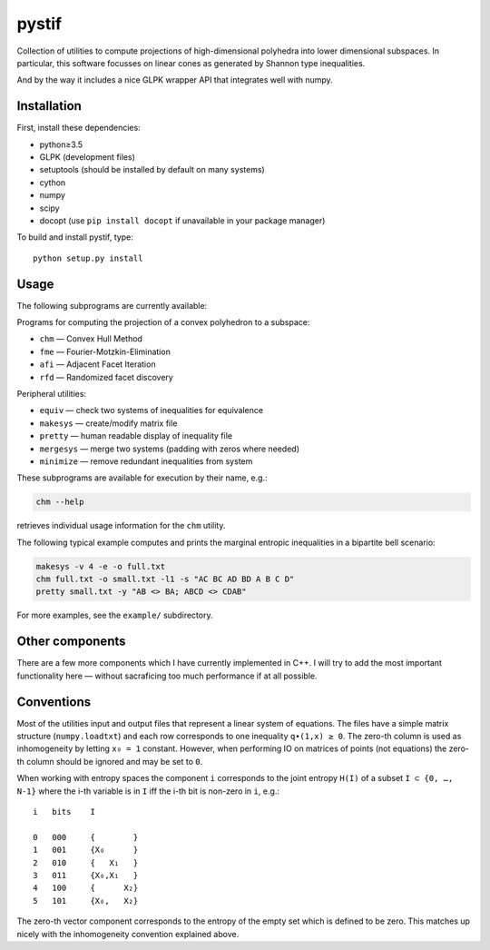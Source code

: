 pystif
======

Collection of utilities to compute projections of high-dimensional
polyhedra into lower dimensional subspaces. In particular, this software
focusses on linear cones as generated by Shannon type inequalities.

And by the way it includes a nice GLPK wrapper API that integrates well
with numpy.

|Tests|


Installation
~~~~~~~~~~~~

First, install these dependencies:

- python≥3.5
- GLPK (development files)
- setuptools (should be installed by default on many systems)
- cython
- numpy
- scipy
- docopt (use ``pip install docopt`` if unavailable in your package manager)

To build and install pystif, type::

    python setup.py install


Usage
~~~~~

The following subprograms are currently available:

Programs for computing the projection of a convex polyhedron to a subspace:

- ``chm`` — Convex Hull Method
- ``fme`` — Fourier-Motzkin-Elimination
- ``afi`` — Adjacent Facet Iteration
- ``rfd`` — Randomized facet discovery

Peripheral utilities:

- ``equiv`` — check two systems of inequalities for equivalence
- ``makesys`` — create/modify matrix file
- ``pretty`` — human readable display of inequality file
- ``mergesys`` — merge two systems (padding with zeros where needed)
- ``minimize`` — remove redundant inequalities from system

These subprograms are available for execution by their name, e.g.:

.. code-block::

    chm --help

retrieves individual usage information for the ``chm`` utility.

The following typical example computes and prints the marginal entropic
inequalities in a bipartite bell scenario:

.. code-block::

    makesys -v 4 -e -o full.txt
    chm full.txt -o small.txt -l1 -s "AC BC AD BD A B C D"
    pretty small.txt -y "AB <> BA; ABCD <> CDAB"

For more examples, see the ``example/`` subdirectory.


Other components
~~~~~~~~~~~~~~~~

There are a few more components which I have currently implemented in C++.
I will try to add the most important functionality here — without
sacraficing too much performance if at all possible.


Conventions
~~~~~~~~~~~

Most of the utilities input and output files that represent a linear system
of equations. The files have a simple matrix structure (``numpy.loadtxt``)
and each row corresponds to one inequality ``q∙(1,x) ≥ 0``. The zero-th
column is used as inhomogeneity by letting ``x₀ = 1`` constant. However,
when performing IO on matrices of points (not equations) the zero-th column
should be ignored and may be set to ``0``.

When working with entropy spaces the component ``i`` corresponds to the
joint entropy ``H(I)`` of a subset ``I ⊂ {0, …, N-1}`` where the i-th
variable is in ``I`` iff the i-th bit is non-zero in ``i``, e.g.::

    i   bits    I

    0   000     {        }
    1   001     {X₀      }
    2   010     {   X₁   }
    3   011     {X₀,X₁   }
    4   100     {      X₂}
    5   101     {X₀,   X₂}

The zero-th vector component corresponds to the entropy of the empty set
which is defined to be zero. This matches up nicely with the inhomogeneity
convention explained above.


.. |Tests| image:: https://api.travis-ci.org/coldfix/pystif.svg?branch=master
   :target: https://travis-ci.org/coldfix/pystif
   :alt: Test status
